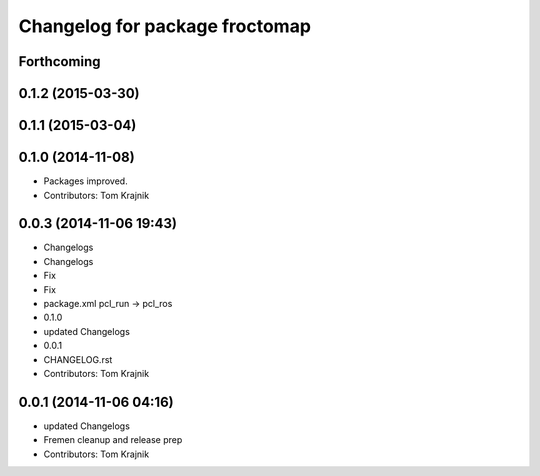 ^^^^^^^^^^^^^^^^^^^^^^^^^^^^^^^
Changelog for package froctomap
^^^^^^^^^^^^^^^^^^^^^^^^^^^^^^^

Forthcoming
-----------

0.1.2 (2015-03-30)
------------------

0.1.1 (2015-03-04)
------------------

0.1.0 (2014-11-08)
------------------
* Packages improved.
* Contributors: Tom Krajnik

0.0.3 (2014-11-06 19:43)
------------------------
* Changelogs
* Changelogs
* Fix
* Fix
* package.xml pcl_run -> pcl_ros
* 0.1.0
* updated Changelogs
* 0.0.1
* CHANGELOG.rst
* Contributors: Tom Krajnik

0.0.1 (2014-11-06 04:16)
------------------------
* updated Changelogs
* Fremen cleanup and release prep
* Contributors: Tom Krajnik

